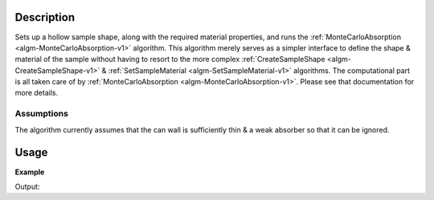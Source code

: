 
.. algorithm::

.. summary::

.. alias::

.. properties::

Description
-----------

Sets up a hollow sample shape, along with the required material properties, and runs
the :ref:`MonteCarloAbsorption <algm-MonteCarloAbsorption-v1>` algorithm. This algorithm merely
serves as a simpler interface to define the shape & material of the sample without having
to resort to the more complex :ref:`CreateSampleShape <algm-CreateSampleShape-v1>` & :ref:`SetSampleMaterial <algm-SetSampleMaterial-v1>`
algorithms. The computational part is all taken care of by :ref:`MonteCarloAbsorption <algm-MonteCarloAbsorption-v1>`. Please see that
documentation for more details.

Assumptions
###########

The algorithm currently assumes that the can wall is sufficiently thin & a weak absorber so that it can be ignored.


Usage
-----

**Example**

.. testcode:: AnnularRingAbsorptionExample

   sample_ws = CreateSampleWorkspace("Histogram",NumBanks=1) # fake some data in TOF
   sample_ws = ConvertUnits(sample_ws, Target="Wavelength")
   factors = \
     AnnularRingAbsorption(sample_ws,
       SampleHeight=3.8, SampleThickness=0.05, CanOuterRadius=1.1,CanInnerRadius=0.92,
       SampleChemicalFormula="Li2-Ir-O3",SampleNumberDensity=0.004813,
       EventsPerPoint=300)

   print "The created workspace has one entry for each spectra: %i" % factors.getNumberHistograms()
   print "Just divide your data by the correction to correct for absorption."

Output:

.. testoutput:: AnnularRingAbsorptionExample

   The created workspace has one entry for each spectra: 100
   Just divide your data by the correction to correct for absorption.

.. categories::

.. sourcelink::

